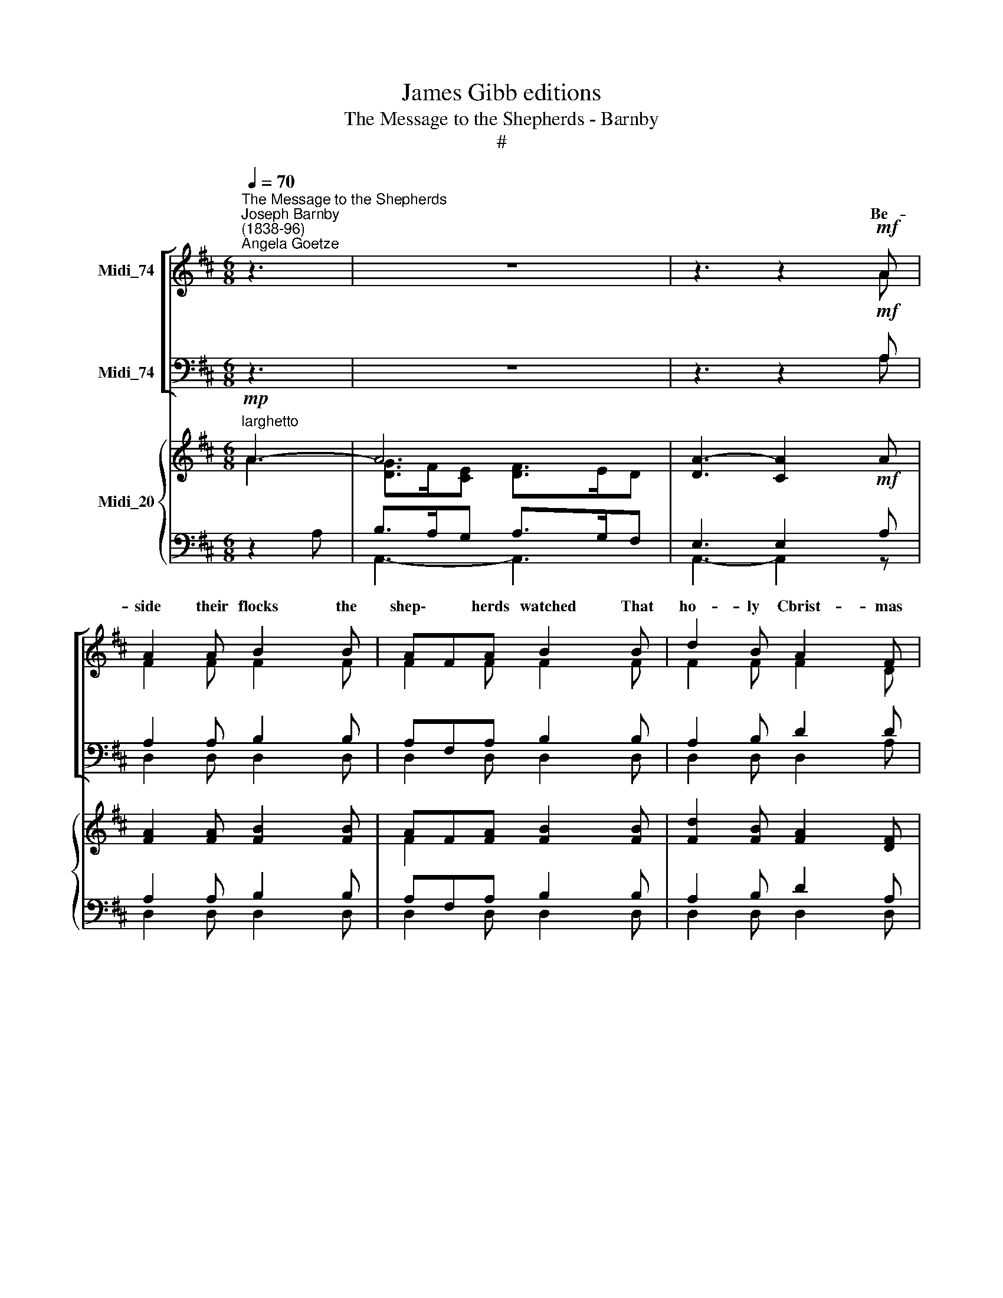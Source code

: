 X:1
T:James Gibb editions
T:The Message to the Shepherds - Barnby
T:#
%%score [ ( 1 2 ) ( 3 4 ) ] { ( 5 6 ) | ( 7 8 ) }
L:1/8
Q:1/4=70
M:6/8
K:D
V:1 treble nm="Midi_74"
V:2 treble 
V:3 bass nm="Midi_74"
V:4 bass 
V:5 treble nm="Midi_20"
V:6 treble 
V:7 bass 
V:8 bass 
V:1
"^The Message to the Shepherds""^Joseph Barnby\n(1838-96)""^Angela Goetze" z3 | z6 | z3 z2!mf! A | %3
w: ||Be-|
 A2 A B2 B | AFA B2 B | d2 B A2 F | A3- A2"^cresc." A | A2 A A2 A | A2 A A3 | A^GF c2 G | %10
w: side their flocks the|shep\- * herds watched That|ho- ly Cbrist- mas|||||
 A3!f! c3- | cBA e2 B | c3- c2 z | eAe d2 d | cEc B2 B | AEG F2 E | A3 A2 A | =cB"^cresc."A B2 B | %18
w: sight, shone|* on * * *||||tid\- * ings do I|bring, * In|Beth\- * le- ~hem, a|
 dcB c2 c | e2 e d2 c | d3!f!"^1" d3 | fc^A c^GA | F3- F2 F | G2 G GFE | B2 ^A A2 F | B2 B c2 F | %26
w: new\- * born babe, Lies|Christ, your heaven- ly|King, lies|Christ, * your heaven\- * ly|King. * And|this shall be * a|guid- ing sign To|you and na- tions|
"^dim." d3- d2 d | (c^G)B A2 A | (BF)A G3 |"^dim." GGG G2 G | G3- G3 | %31
w: all, * The|Ho\- * ly Babe you|there * shall find,|Laid in a hum- ble|stall, *|
"^rall."[Q:1/4=69] G[Q:1/4=67]G[Q:1/4=65]G[Q:1/4=63] G2[Q:1/4=60] G |[Q:1/4=60] G3 z3 | %33
w: laid in a hum- ble|stall,"|
"^a tempo" z3 z2!f![Q:1/4=70] A | A2 A B2 B | AFA B2 B | d2 B A2 F | A3- A2 A | d2 d cdc | %39
w: And|sud- den- ly the|hosts * of heav'n Shone|on their won- d'ring|eyes, * And|raised a song * of|
 B2 B A2 A- | G2 F E2 D | !>!=A3 !>!B3 | !>!c3 d3 | !>!B6 | c6 | d6- | d3 d2!mf! D | D2 D E2 E | %48
w: ho- ly praise That|e- choed thro' the|skies, that|e- choed|thro'|the|skies.|* * Then|mar- velled all the|
 G2 G F3 |"^cresc. e rall."[Q:1/4=69] A[Q:1/4=68]A[Q:1/4=67]A[Q:1/4=65] G2[Q:1/4=63] _B | %50
w: shep- herds sore,|What was this won- drous|
[Q:1/4=61] A3-[Q:1/4=60] !fermata!A2[Q:1/4=70]"^a tempo" z | z6 | z3 z2!f! A | _B2 =c d2 c | %54
w: thing? *||~to|Beth- le- hem they|
 _B2 =c d2 d |!ff! d6 | d3 d2 F | !>!B3 !>!A3 | !>!F3 G3 | A3 B3 | D6 | E6 | D6- | D3 D2 z |] %64
w: took their way, And|there,|there * they|found their|King, and|there they|found|their|King.||
V:2
 x2 x | x4 x2 | z3 z2 A | F2 F F2 F | F2 F F2 F | F2 F F2 D | E3- E2 E | ^D2 D E2 G | F2 F F3 | %9
w: ||||||night, * When|lo! the an- gel|of the Lord|
 CCF ^E2 E | (F2 C) ^D3 | E2 A ^G2 G | A3- A2 z | AAA A2 A | E2 E E2 E | E2 D C2 C | D3- D2 A | %17
w: Shone on their daz- zled|shone * on|on their daz- zled|sight. *|"Fear not," he cried, "of|joy\_ and peace Glad|||
 F2 F G2 G | ^G2 G A2 A | ^A2 A A2 A | B3 F3 | F2 F ^E2 E | F3- F2 F | G2 G GFE | B2 ^A A2 F | %25
w: ||||||||
 F2 D G2 F | F3- F2 F | ^E2 E F2 F | F2 F E3 | EEE E2 E | E3- E3 | EEE E2 E | E3 z3 | z3 z2 A | %34
w: |||||||||
 A2 A B2 B | AFA B2 B | d2 B A2 F | A3- A2 A | d2 d cdc | B2 B A2 A | G2 F E2 D | =A3 B3 | c3 d3 | %43
w: |||||||||
 B6 | E6- | F6- | F3 F2 D | D2 D E2 E | G2 G F3 | AAA G2 _B | A3- A2 z | x4 x2 | x3 x2 D | %53
w: ||||||||||
 G2 A _B2 A | G2 A _B2 d | d6 | d3- d2 F | B3 A3 | F3 D3 | D3 D3 | A,6 | C6 | D6- | D3 D2 x |] %64
w: |||||||||||
V:3
 z3 | z6 | z3 z2!mf! A, | A,2 A, B,2 B, | A,F,A, B,2 B, | A,2 B, D2 D | C3- C2 C | =C2 C ^C2 C | %8
w: ||||||||
 D2 A, (A,2 B,) | CB,A, ^G,2 C | C3!f! (A,2 F,) | A,2 C B,2 D | C3 C2 z | CCC D2 D | %14
w: ||||||
 E2 E, ^G,2 G, | A,2 B, C2 A, | A,3- A,2 A, | A,B,=C B,2 B, | B,CD C2 C | C2 C D2 E | D3!f! ^G,3 | %21
w: |||||||
 ^A,2 C B,2 B, | ^A,3- A,2 F, | G,2 G, G,F,E, | B,2 ^A, A,2 F, | B,2 B, B,2 ^A, | B,3- B,2 B, | %27
w: ||||||
 B,2 C C2 C | B,2 B, B,3 | A,A,A, D2 D | (C3 B,3) | A,A,A, D2 D | C3 z3 | z3 z2!f! A, | %34
w: |||||||
 A,2 A, B,2 B, | A,F,A, B,2 B, | D2 B, A,2 F, | A,3- A,2 A, | D2 D CDC | B,2 B, A,2 A, | %40
w: ||||||
 G,2 F, E,2 D, | =A,3 B,3 | C3 D3 | !>!B,6 | A,6 | A,6- | A,3 A,2!mf! D, | D,2 D, E,2 E, | %48
w: ||||||||
 G,2 G, F,3 | A,A,A, G,2 _B, | A,3- A,2!f! D, | G,2 A, _B,2 A, | G,2 A, _B,2 A, | _B,2 =C D2 C | %54
w: ||* * To|Beth- le- hem they|took their way, *||
 _B,2 =C D2 D |!ff! D6 | D3- D2 F, | B,3 A,3 | F,3 G,3 | F,3 E,3 | F,6 | G,6 | F,6- | F,3 F,2 z |] %64
w: ||||||||||
V:4
 x2 x | x4 x2 | z3 z2 A, | D,2 D, D,2 D, | D,2 D, D,2 D, | D,2 D, D,2 A, | G,3- G,2 G, | %7
w: ||||||* * When|
 F,2 F, G,>E,C,/A,,/ | D,3- D,3 | C,C,C, C,2 C, | F,3 F,3 | E,2 E, E,2 E, | A,3- A,2 z | %13
w: lo! the an- gel of the|Lord, *|||||
 G,G,G, F,2 F, | E,2 E, D,2 D, | C,2 B,, A,,2 G, | F,3- F,2 A, | D,2 D, G,2 G, | E,2 E, A,2 A, | %19
w: ||||||
 F,2 F, F,2 F, | B,3 B,,3 | C,2 C, C,2 C, | F,3- F,2 F, | G,2 G, G,F,E, | B,2 ^A, A,2 F, | %25
w: ||||||
 D,2 G, E,2 F, | B,3- B,2 B, | ^G,2 C, F,2 F, | ^D,2 B,, (E,2 !courtesy!^D,) | C,C,C, B,,2 B,, | %30
w: |||||
 (A,,3- D,3) | C,C,C, B,,2 B,, | A,,3 z3 | z3 z2 A, | z2 A, B,2 B, | A,F,A, B,2 B, | %36
w: ||||||
 (D2 B,) A,2 F, | A,3- A,2 A, | D2 D CDC | B,2 B, A,2 A, | G,2 F, E,2 D, | !>!=A,3 !>!B,3 | %42
w: ||||||
 !>!C3 D3 | B,6 | A,6 | D,6- | D,3 D,2 D, | D,2 (D, E,2 E, | G,2 G, F,3) | A,A,A, G,2 _B, | %50
w: ||||||||
 A,3- !fermata!A,2 D, | _B,,2 D, G,2 D, | _B,,2 D, G,2 D, | G,2 A, _B,2 A, | G,2 A, _B,2 D | D6 | %56
w: ||||||
 D3- D2 F, | !>!B,3 !>!A,3 | !>!F,3 B,,3 | A,,3 ^G,,3 | A,,6 | A,,6 | D,6- | D,3 D,2 z |] %64
w: ||||||||
V:5
"^larghetto"!mp! A3- | A6 | [DA]3- [CA]2!mf! A | [FA]2 [FA] [FB]2 [FB] | AF[FA] [FB]2 [FB] | %5
 [Fd]2 [FB] [FA]2 [DF] | [CEA]3- [CEA]2 [CEA] | [=C^DA]2 [CDA] [^CEA]2 [CGA] | %8
 [DFA]2 [A,FA] [FA]3 | A^GF [^Ec]2 [EG] | A3 c3- | cBA [^Ge]2 [GB] | [Ac]3- [Ac]2 z | %13
 ([CEA]3 [DA]3 | [CEA]3) [B,E]3- | [EA]2 ([B,DG] [CF]2 [CE] | [DA]3-) [DA]2 A | (=cBA) [GB]2 [GB] | %18
 (dcB) [Ac]2 [Ac] | e2 e d2 c | [Bd]3!f! !>![FBd]3 | !>![F^Ac]3 !>![^E^Gc]3 | !>!F3- F2 (F | %23
 G2 G GFE | B2 ^A A2) F | [FB]2 [DB] [Gc]2 F | [Fd]3- [Fd]2 [Fd] | (c^GB [FA]2) [FA] | %28
 (BFA [EG]3) |"^dtflL" [EG]3 [DEG]3 | [CEG]3- [B,EG]3 |"^rall." ([A,EG]3 [DEG]2 z | %32
"^cresc." [CEG]3) !>![Aa]3 | !>![Aa]3!f! !>![Aa]3 | [Adfa]3 [Bdfb]3 | [Af]3 [Bdfb]3 | %36
 [Adfa]2 [Bdfb] [dad']2 [faf'] | [eae']3- [eae']3 | ([dd']3 [cfc']3 | [Bdb]3 [A=ca]3) | %40
 [GBg]2 [FAf] [Ge]2 [=Fd] | [^FA^f]3 !>![=F^G=f]3 | !>![E=Ge]3 [D^Fd]3 | [=F^Gd]6 | [E=Ge]6 | %45
 [D^Fd]6- | [DFd]3 [DFd]2!mf! E | [A,D]3 [_B,DE]3 | [G,DG]3 [A,DF]3 | [DA]3- [DG]2 [C_B] | %50
 [DA]3- !fermata![DA]2 D | [_B,G]2 [DA] [G_B]2 [DA] | [_B,G]2 [DA] [G_B]2 [DA] | %53
 [G_B]2 [A=c] [Bd]2 [Ac] | [G_B]2 [A=c] [Bd]2!ff! [Dd] | d3- dcB | A3- AGF | [DEB]3 [CGA]3 | %58
 [DF]3 [DG]3 | [DA]3 [DB]3 | [A,D]6 | [A,B,CE]6 | [F,A,D]6- | [F,A,D]3 [F,A,D]2 z |] %64
V:6
 A3 | [DG]>F[CE] [DF]>ED | x4 x2 | x4 x2 | F2 x x x2 | x4 x2 | x4 x2 | x4 x2 | x2 x A,2 B, | %9
 C2 F z z2 | F2 C .^D2 z | E2 A z z2 | z4 z2 | z4 z2 | z4 z2 | x4 x2 | x4 x x | F3 x x2 | %18
 ^G3 x x2 | ^A3- A3 | x6 | x6 | x6 | x6 | x6 | x4 x2 | x4 x2 | ^E2 E x x2 | F2 F x x2 | x4 x2 | %30
 x4 x2 | x4 x2 | x4 x2 | x4 x2 | [A,DF]3 [B,DF]3 | [A,DF]3 [B,DF]3 | %36
 [A,DF]2 [B,DF] [A,DF]2 [F,A,D] | [A,CG]3- [A,CG]3 | [B,DF]3 x x2 | x4 x2 | x6 | x6 | x6 | x6 | %44
 x6 | x6 | x6 | x6 | x6 | x6 | x4 x x | x6 | x4 x2 | x4 x2 | x4 x2 | [D=F]6 | D6 | x6 | x6 | x6 | %60
 x6 | x6 | x6 | x6 |] %64
V:7
 z2 A, | B,>A,G, A,>G,F, | E,3 E,2 A, | A,2 A, B,2 B, | A,F,A, B,2 B, | A,2 B, D2 A, | %6
 G,3- G,2"^cresc." G, | F,2 F, G,>E,C,/A,,/ | D,3- D,2 z | CB,A, ^G,2 C | C3!f! A,2 F, | %11
 A,2 C B,2 D | C3 (A,3 | G,3 F,3 | E,2) z ^G,3 | A,2 x3 A, | A,3- A,2 A, | %17
 (A,B,"^cresc."=C) B,2 B, | (B,CD) C2 C | C2 C D2 E | [B,D]3 !>![B,,^G,]3 | %21
 !>![C,^A,]3 !>![C,B,]3 | !>![F,^A,]3- [F,A,]2 F,- | G,2 G, G,F,E, | B,2 ^A, A,2 F, | %25
 [B,,B,]2 [G,B,] [E,B,]2 [F,^A,] |"^dim." B,3- B,2 B, | [^G,B,]2 [C,C] [F,C]2 [F,C] | %28
 [^D,B,]2 [B,,B,] [E,B,]2- [=D,B,] | [C,A,]3 B,,3 | A,,3 D,3 | (C,3 B,,3 | A,,3) z3 | z6 | D,6 | %35
 D,6 | D,3 D,3 | A,,6 | (B,,3 [F,^A,E]3 | [G,B,D]3 [=CF]3) | %40
 [E,B,E]2 [!courtesy!^F,=C^D] [G,B,E]2 [^G,B,] | [A,D]3 [A,B,D]3 | C3 D3 | !>![A,B,]6 | [A,C]6 | %45
 [D,A,]6- | [D,A,]3- [D,A,]2 z | [F,,,F,,]3 [G,,,G,,]3 | ([_B,,,_B,,]3 [A,,,A,,]3) | %49
"^cresc. e rall." [=C,F,]3 [_B,,G,]2 [G,,E,] | [D,F,]3- !fermata![D,F,]2!f! D, | %51
"^a tempo" [_B,,G,]2 [D,A,] [G,_B,]2 [D,A,] | [_B,,G,]2 [D,A,] [G,_B,]2 [D,A,] | %53
 [G,_B,]2 [A,=C] [B,D]2 [A,C] | [G,_B,]2 [A,=C] [B,D]2 z | [^G,,=F,!courtesy!=B,]6 | %56
 !courtesy!^F,3- F,2 A, | [A,,G,]3 [A,,E,]3 | [B,,D,]3 [B,,G,]3 | [A,,F,]3 [^G,,E,]3 | [A,,F,]6 | %61
 [A,,,A,,]6 | [D,,D,]6- | .[D,,D,]3 [D,,D,]2 z |] %64
V:8
 x2 x | A,,3- A,,3 | A,,3- A,,2 z | D,2 D, D,2 D, | D,2 D, D,2 D, | D,2 D, D,2 D, | A,,3- A,,2 x | %7
 x4 x2 | x4 x2 | C,2 C, C,2 C, | F,3 F,3 | E,2 E, E,2 E, | A,3 x3 | A,,3- A,,3 | A,,3 D,3- | %15
 (C,2 B,, A,,2 G, | F,3- F,2) x | D,3 G,2 G, | E,3 A,2 A, | F,3- F,3 | x6 | x6 | x6 | x6 | x6 | %25
 x6 | x6 | x6 | x6 | x6 | x6 | x6 | x6 | x6 | x6 | x6 | x6 | x6 | x3 F,,3 | G,,3 ^D,3 | x4 x x | %41
 x6 | A,6 | x6 | x6 | x6 | x6 | x6 | x6 | x6 | x6 | x6 | x6 | x6 | x6 | x6 | A,,6- | x6 | x6 | x6 | %60
 x6 | x6 | x6 | x6 |] %64

